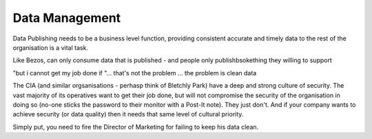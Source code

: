 Data Management
===============

Data Publishing needs to be a business level function, providing
consistent accurate and timely data to the rest of the organisation is
a vital task.

Like Bezos, can only consume data that is published - and people only
publishbsokething they willing to support

"but i cannot get my job done if "... that's not the problem ... the
problem is clean data

The CIA (and similar orgsanisations - perhasp think of Bletchly Park)
have a deep and strong culture of security.  The vast majority of its
operatives want to get their job done, but will not compromise the
security of the organisation in doing so (no-one sticks the password
to their monitor with a Post-It note).  They just don't.  And if your
company wants to achieve security (or data quality) then it needs that
same level of cultural priority.

Simply put, you need to fire the Director of Marketing for failing to
keep his data clean.

